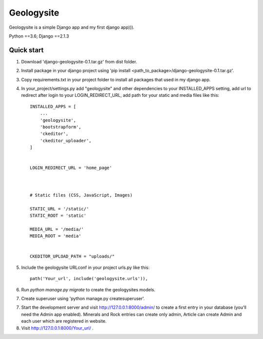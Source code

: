 ===========
Geologysite
===========

Geologysite is a simple Django app and my first django app))).

Python ==3.6;
Django ==2.1.3


Quick start
-----------
1. Download 'django-geologysite-0.1.tar.gz' from dist folder.

2. Install package in your django project using 'pip install <path_to_package>/django-geologysite-0.1.tar.gz'.

3. Copy requirements.txt in your project folder to install all packages that used in my django app.

4. In your_project/settings.py add "geologysite" and other dependencies to your INSTALLED_APPS setting, add url to redirect after login to your LOGIN_REDIRECT_URL,
   add path for your static and media files like this::

    INSTALLED_APPS = [
        ...
        'geologysite',
        'bootstrapform',
        'ckeditor',
        'ckeditor_uploader',
    ]


    LOGIN_REDIRECT_URL = 'home_page'



    # Static files (CSS, JavaScript, Images)

    STATIC_URL = '/static/'
    STATIC_ROOT = 'static'

    MEDIA_URL = '/media/'
    MEDIA_ROOT = 'media'


    CKEDITOR_UPLOAD_PATH = "uploads/"

5. Include the geologysite URLconf in your project urls.py like this::

    path('Your_url', include('geologysite.urls')),

6. Run `python manage.py migrate` to create the geologysites models.

7. Create superuser using 'python manage.py createsuperuser'.

7. Start the development server and visit http://127.0.0.1:8000/admin/
   to create a first entry in your database (you'll need the Admin app enabled). Minerals and Rock entries can create only admin, Article can create Admin and each user which are registered in website.

8. Visit http://127.0.0.1:8000/Your_url/ .
